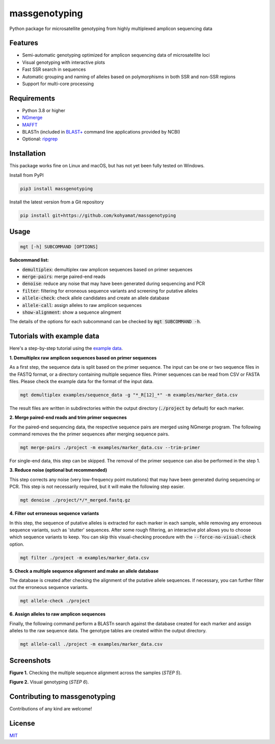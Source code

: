 ==============
massgenotyping
==============

.. image:: https://badge.fury.io/py/massgenotyping.svg
    :target: https://badge.fury.io/py/massgenotyping
    :alt: PyPI version

.. image:: https://img.shields.io/pypi/pyversions/massgenotyping.svg
    :target: https://pypi.org/project/massgenotyping
    :alt: Python versions

.. image:: https://img.shields.io/pypi/l/massgenotyping.svg
    :target: https://pypi.org/project/massgenotyping
    :alt: License


Python package for microsatellite genotyping from highly multiplexed amplicon sequencing data


Features
--------

* Semi-automatic genotyping optimized for amplicon sequencing data of microsatellite loci

* Visual genotyping with interactive plots

* Fast SSR search in sequences

* Automatic grouping and naming of alleles based on polymorphisms in both SSR and non-SSR regions

* Support for multi-core processing


Requirements
------------

* Python 3.8 or higher

* `NGmerge <https://github.com/jsh58/NGmerge>`_

* `MAFFT <https://mafft.cbrc.jp/alignment/software/>`_

* BLASTn (included in `BLAST+ <https://blast.ncbi.nlm.nih.gov/Blast.cgi?PAGE_TYPE=BlastDocs&DOC_TYPE=Download>`_ command line applications provided by NCBI)

* Optional: `ripgrep <https://github.com/BurntSushi/ripgrep>`_


Installation
------------

This package works fine on Linux and macOS, but has not yet been fully tested on Windows.

Install from PyPI

.. code:: bash

    pip3 install massgenotyping

Install the latest version from a Git repository

.. code:: bash

    pip install git+https://github.com/kohyamat/massgenotyping


Usage
-----

.. code:: bash

    mgt [-h] SUBCOMMAND [OPTIONS]

**Subcommand list:**

* :code:`demultiplex`: demultiplex raw amplicon sequences based on primer sequences

* :code:`merge-pairs`: merge paired-end reads

* :code:`denoise`: reduce any noise that may have been generated during sequencing and PCR

* :code:`filter`: filtering for erroneous sequence variants and screening for putative alleles

* :code:`allele-check`: check allele candidates and create an allele database

* :code:`allele-call`: assign alleles to raw amplicon sequences

* :code:`show-alignment`: show a sequence alingment

The details of the options for each subcommand can be checked by :code:`mgt SUBCOMMAND -h`.


Tutorials with example data
---------------------------

Here's a step-by-step tutorial using the `example data <https://github.com/kohyamat/massgenotyping/tree/master/examples>`_.

**1. Demultiplex raw amplicon sequences based on primer sequences**

As a first step, the sequence data is split based on the primer sequence. 
The input can be one or two sequence files in the FASTQ format, or a directory containing multiple sequence files.
Primer sequences can be read from CSV or FASTA files.
Please check the example data for the format of the input data.

.. code:: bash

    mgt demultiplex examples/sequence_data -g "*_R[12]_*" -m examples/marker_data.csv

The result files are written in subdirectories within the output directory (:code:`./project` by default) for each marker.

**2. Merge paired-end reads and trim primer sequecnes**

For the paired-end sequencing data, the respective sequence pairs are merged using NGmerge program.
The following command removes the the primer sequences after merging sequence pairs.

.. code:: bash

    mgt merge-pairs ./project -m examples/marker_data.csv --trim-primer

For single-end data, this step can be skipped. The removal of the primer sequence can also be performed in the step 1.

**3. Reduce noise (optional but recommended)**

This step corrects any noise (very low-frequency point mutations) that may have been generated during sequencing or PCR.
This step is not necessarily required, but it will make the following step easier.

.. code:: bash

    mgt denoise ./project/*/*_merged.fastq.gz

**4. Filter out erroneous sequence variants**

In this step, the sequence of putative alleles is extracted for each marker in each sample,
while removing any erroneous sequence variants, such as 'stutter' sequences.
After some rough filtering, an interactive plot allows you to choose which sequence variants to keep.
You can skip this visual-checking procedure with the :code:`--force-no-visual-check` option.

.. code:: bash

    mgt filter ./project -m examples/marker_data.csv

**5. Check a multiple sequence alignment and make an allele database**

The database is created after checking the alignment of the putative allele sequences.
If necessary, you can further filter out the erroneous sequence variants.

.. code:: bash

    mgt allele-check ./project


**6. Assign alleles to raw amplicon sequences**

Finally, the following command perform a BLASTn search against the database created for each marker and assign alleles to the raw sequence data.
The genotype tables are created within the output directory.

.. code:: bash

    mgt allele-call ./project -m examples/marker_data.csv

Screenshots
-----------

.. image:: https://user-images.githubusercontent.com/6261781/78501753-205e3280-7798-11ea-98ce-32a4f631bb05.png
   :scale: 50%
   :alt: Figure 1

**Figure 1.** Checking the multiple sequence alignment across the samples (*STEP 5*).

.. image:: https://user-images.githubusercontent.com/6261781/78501825-877be700-7798-11ea-8382-3b991a42502f.png
   :scale: 50%
   :alt: Figure 2

**Figure 2.** Visual genotyping (*STEP 6*).


Contributing to massgenotyping
------------------------------

Contributions of any kind are welcome!


License
-------

`MIT <LICENSE>`_
